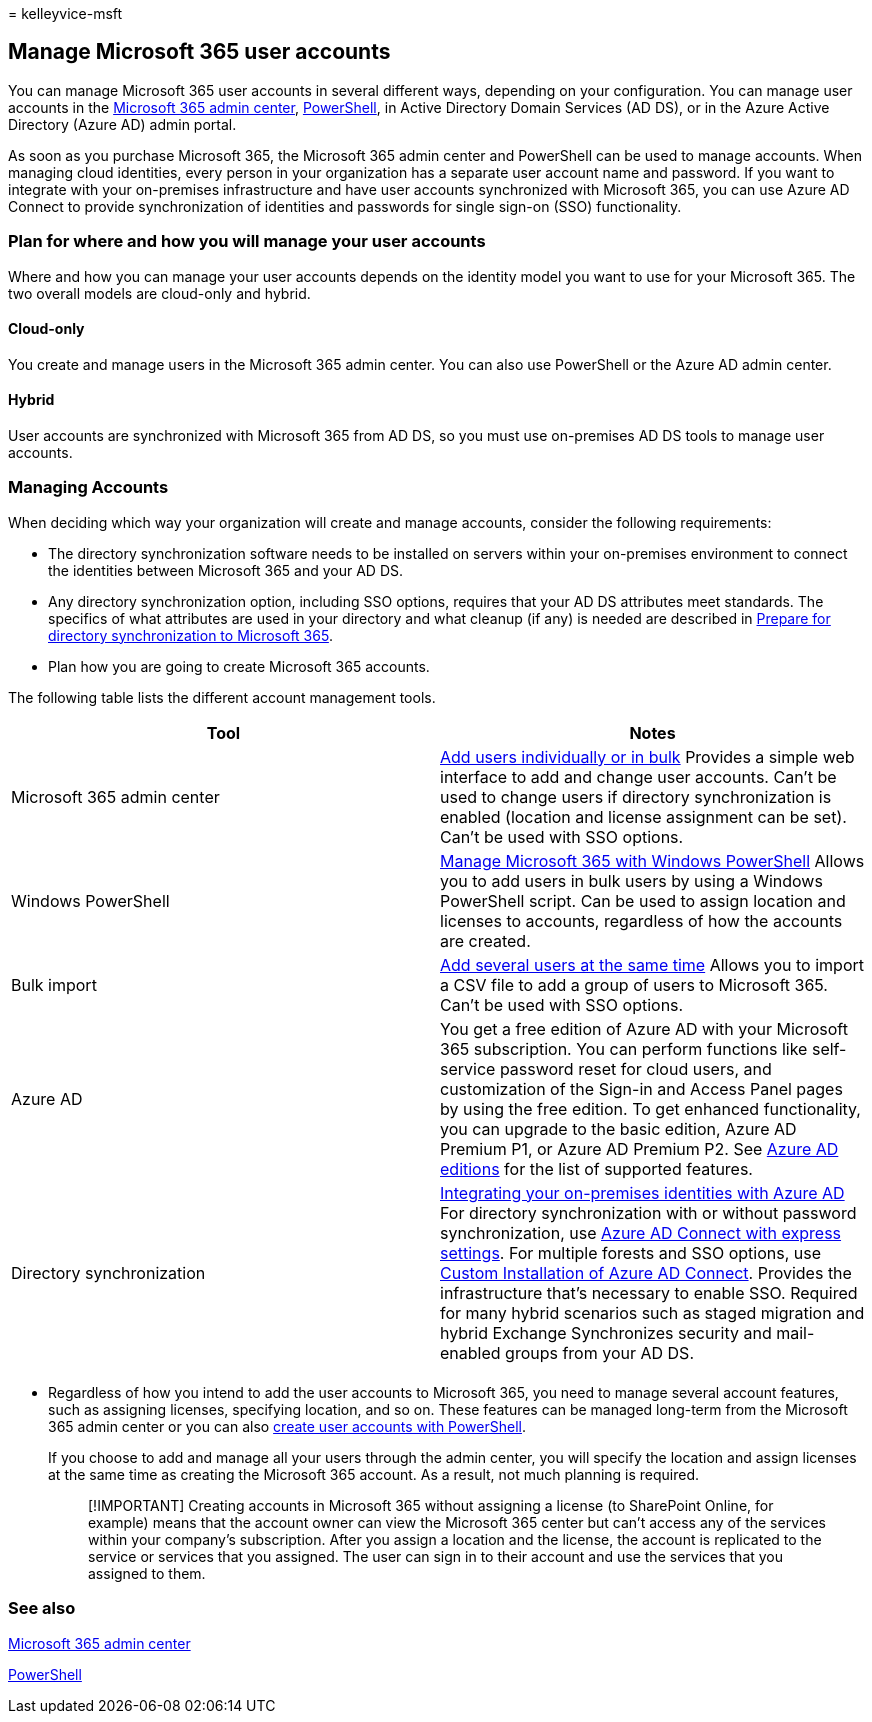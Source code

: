 = 
kelleyvice-msft

== Manage Microsoft 365 user accounts

You can manage Microsoft 365 user accounts in several different ways,
depending on your configuration. You can manage user accounts in the
link:/admin[Microsoft 365 admin center],
link:manage-user-accounts-and-licenses-with-microsoft-365-powershell.md[PowerShell],
in Active Directory Domain Services (AD DS), or in the Azure Active
Directory (Azure AD) admin portal.

As soon as you purchase Microsoft 365, the Microsoft 365 admin center
and PowerShell can be used to manage accounts. When managing cloud
identities, every person in your organization has a separate user
account name and password. If you want to integrate with your
on-premises infrastructure and have user accounts synchronized with
Microsoft 365, you can use Azure AD Connect to provide synchronization
of identities and passwords for single sign-on (SSO) functionality.

=== Plan for where and how you will manage your user accounts

Where and how you can manage your user accounts depends on the identity
model you want to use for your Microsoft 365. The two overall models are
cloud-only and hybrid.

==== Cloud-only

You create and manage users in the Microsoft 365 admin center. You can
also use PowerShell or the Azure AD admin center.

==== Hybrid

User accounts are synchronized with Microsoft 365 from AD DS, so you
must use on-premises AD DS tools to manage user accounts.

=== Managing Accounts

When deciding which way your organization will create and manage
accounts, consider the following requirements:

* The directory synchronization software needs to be installed on
servers within your on-premises environment to connect the identities
between Microsoft 365 and your AD DS.
* Any directory synchronization option, including SSO options, requires
that your AD DS attributes meet standards. The specifics of what
attributes are used in your directory and what cleanup (if any) is
needed are described in
link:prepare-for-directory-synchronization.md[Prepare for directory
synchronization to Microsoft 365].
* Plan how you are going to create Microsoft 365 accounts.

The following table lists the different account management tools.

[width="100%",cols="<50%,<50%",options="header",]
|===
|Tool |Notes
|Microsoft 365 admin center |link:../admin/add-users/add-users.md[Add
users individually or in bulk] Provides a simple web interface to add
and change user accounts. Can’t be used to change users if directory
synchronization is enabled (location and license assignment can be set).
Can’t be used with SSO options.

|Windows PowerShell
|link:./manage-microsoft-365-with-microsoft-365-powershell.md[Manage
Microsoft 365 with Windows PowerShell] Allows you to add users in bulk
users by using a Windows PowerShell script. Can be used to assign
location and licenses to accounts, regardless of how the accounts are
created.

|Bulk import |link:add-several-users-at-the-same-time.md[Add several
users at the same time] Allows you to import a CSV file to add a group
of users to Microsoft 365. Can’t be used with SSO options.

|Azure AD |You get a free edition of Azure AD with your Microsoft 365
subscription. You can perform functions like self-service password reset
for cloud users, and customization of the Sign-in and Access Panel pages
by using the free edition. To get enhanced functionality, you can
upgrade to the basic edition, Azure AD Premium P1, or Azure AD Premium
P2. See
link:/azure/active-directory/fundamentals/active-directory-whatis[Azure
AD editions] for the list of supported features.

|Directory synchronization
|link:/azure/active-directory/hybrid/whatis-hybrid-identity[Integrating
your on-premises identities with Azure AD] For directory synchronization
with or without password synchronization, use
link:/azure/active-directory/hybrid/how-to-connect-install-express[Azure
AD Connect with express settings]. For multiple forests and SSO options,
use
link:/azure/active-directory/hybrid/how-to-connect-install-custom[Custom
Installation of Azure AD Connect]. Provides the infrastructure that’s
necessary to enable SSO. Required for many hybrid scenarios such as
staged migration and hybrid Exchange Synchronizes security and
mail-enabled groups from your AD DS.

| |
|===

* Regardless of how you intend to add the user accounts to Microsoft
365, you need to manage several account features, such as assigning
licenses, specifying location, and so on. These features can be managed
long-term from the Microsoft 365 admin center or you can also
link:./create-user-accounts-with-microsoft-365-powershell.md[create user
accounts with PowerShell].
+
If you choose to add and manage all your users through the admin center,
you will specify the location and assign licenses at the same time as
creating the Microsoft 365 account. As a result, not much planning is
required.
+
____
[!IMPORTANT] Creating accounts in Microsoft 365 without assigning a
license (to SharePoint Online, for example) means that the account owner
can view the Microsoft 365 center but can’t access any of the services
within your company’s subscription. After you assign a location and the
license, the account is replicated to the service or services that you
assigned. The user can sign in to their account and use the services
that you assigned to them.
____

=== See also

link:/admin[Microsoft 365 admin center]

link:manage-user-accounts-and-licenses-with-microsoft-365-powershell.md[PowerShell]
